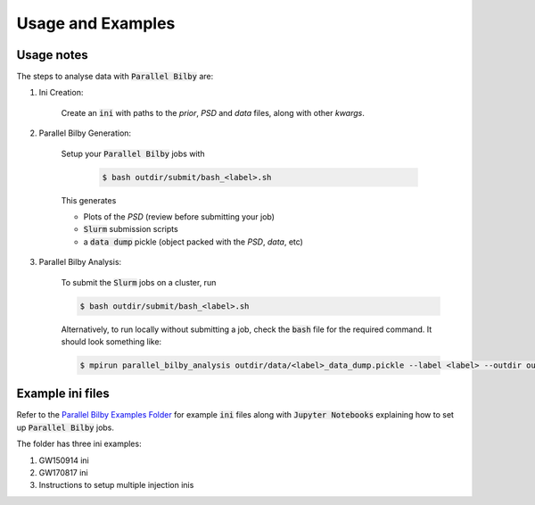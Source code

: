 ==================
Usage and Examples
==================


Usage notes
-----------

The steps to analyse data with :code:`Parallel Bilby` are:

#. Ini Creation:

    Create an :code:`ini` with paths to the `prior`, `PSD` and `data` files, along with other `kwargs`.

#. Parallel Bilby Generation:

    Setup your :code:`Parallel Bilby` jobs with

        .. code-block:: console

            $ bash outdir/submit/bash_<label>.sh

    This generates

    * Plots of the `PSD` (review before submitting your job)

    * :code:`Slurm` submission scripts

    * a :code:`data dump` pickle (object packed with the `PSD`, `data`, etc)

#. Parallel Bilby Analysis:

    To submit the :code:`Slurm` jobs on a cluster, run

    .. code-block:: console

        $ bash outdir/submit/bash_<label>.sh

    Alternatively, to run locally without submitting a job, check the :code:`bash` file
    for the required command. It should look something like:

    .. code-block:: console

       $ mpirun parallel_bilby_analysis outdir/data/<label>_data_dump.pickle --label <label> --outdir outdir/result --sampling-seed 1234`



Example ini files
-----------------

Refer to the `Parallel Bilby Examples Folder`_ for example :code:`ini` files along with :code:`Jupyter Notebooks`
explaining how to set up :code:`Parallel Bilby` jobs.

The folder has three ini examples:

#. GW150914 ini

#. GW170817 ini

#. Instructions to setup multiple injection inis

.. _Parallel Bilby Examples Folder: https://git.ligo.org/uploads/-/system/project/avatar/1846/bilby.jpg?width=40